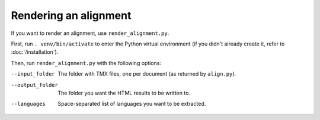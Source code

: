 ======================
Rendering an alignment
======================

If you want to render an alignment, use ``render_alignment.py``.

First, run ``. venv/bin/activate`` to enter the Python virtual environment
(if you didn't already create it, refer to :doc:`/installation`).

Then, run ``render_alignment.py`` with the following options:

--input_folder
  The folder with TMX files, one per document (as returned by ``align.py``).
--output_folder
  The folder you want the HTML results to be written to.
--languages
  Space-separated list of languages you want to be extracted.
